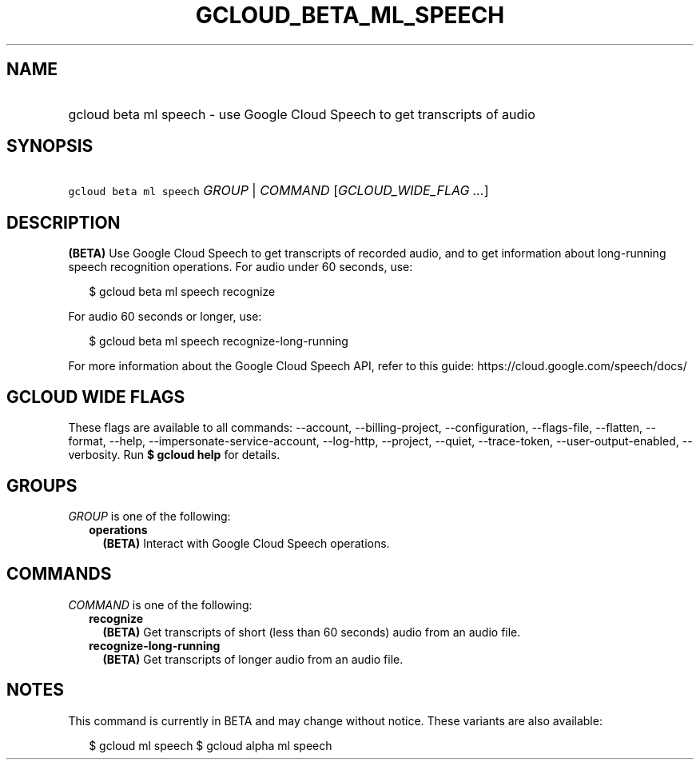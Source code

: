 
.TH "GCLOUD_BETA_ML_SPEECH" 1



.SH "NAME"
.HP
gcloud beta ml speech \- use Google Cloud Speech to get transcripts of audio



.SH "SYNOPSIS"
.HP
\f5gcloud beta ml speech\fR \fIGROUP\fR | \fICOMMAND\fR [\fIGCLOUD_WIDE_FLAG\ ...\fR]



.SH "DESCRIPTION"

\fB(BETA)\fR Use Google Cloud Speech to get transcripts of recorded audio, and
to get information about long\-running speech recognition operations. For audio
under 60 seconds, use:

.RS 2m
$ gcloud beta ml speech recognize
.RE

For audio 60 seconds or longer, use:

.RS 2m
$ gcloud beta ml speech recognize\-long\-running
.RE

For more information about the Google Cloud Speech API, refer to this guide:
https://cloud.google.com/speech/docs/



.SH "GCLOUD WIDE FLAGS"

These flags are available to all commands: \-\-account, \-\-billing\-project,
\-\-configuration, \-\-flags\-file, \-\-flatten, \-\-format, \-\-help,
\-\-impersonate\-service\-account, \-\-log\-http, \-\-project, \-\-quiet,
\-\-trace\-token, \-\-user\-output\-enabled, \-\-verbosity. Run \fB$ gcloud
help\fR for details.



.SH "GROUPS"

\f5\fIGROUP\fR\fR is one of the following:

.RS 2m
.TP 2m
\fBoperations\fR
\fB(BETA)\fR Interact with Google Cloud Speech operations.


.RE
.sp

.SH "COMMANDS"

\f5\fICOMMAND\fR\fR is one of the following:

.RS 2m
.TP 2m
\fBrecognize\fR
\fB(BETA)\fR Get transcripts of short (less than 60 seconds) audio from an audio
file.

.TP 2m
\fBrecognize\-long\-running\fR
\fB(BETA)\fR Get transcripts of longer audio from an audio file.


.RE
.sp

.SH "NOTES"

This command is currently in BETA and may change without notice. These variants
are also available:

.RS 2m
$ gcloud ml speech
$ gcloud alpha ml speech
.RE

